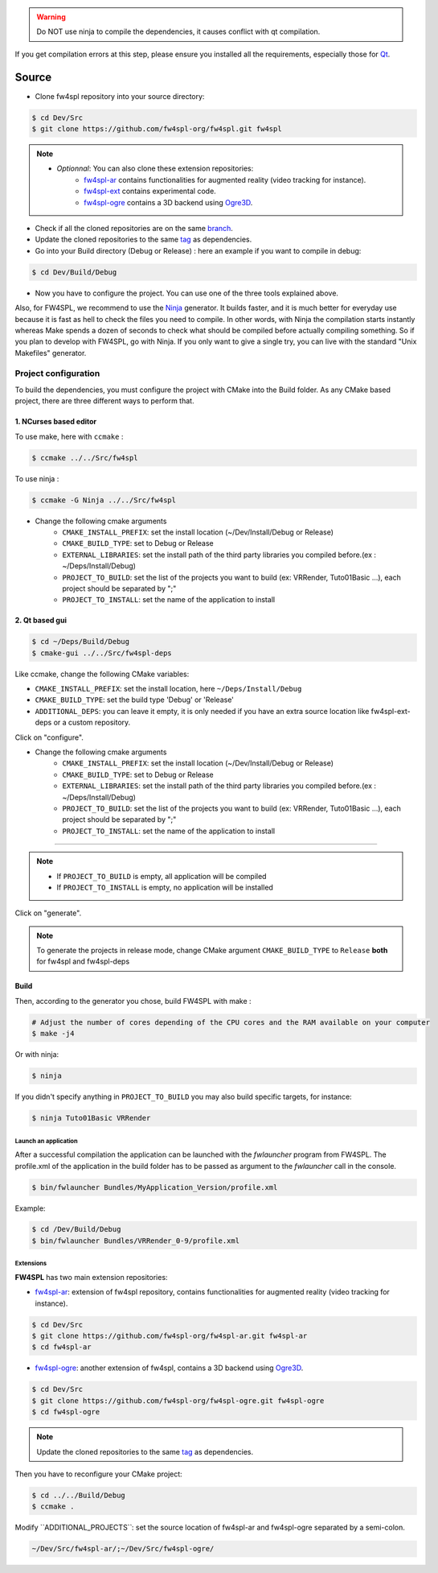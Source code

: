 
.. warning::
    Do NOT use ninja to compile the dependencies, it causes conflict with qt compilation.

If you get compilation errors at this step, please ensure you installed all the requirements, especially those for `Qt <http://wiki.qt.io/Building_Qt_5_from_Git>`_.

Source
~~~~~~~~

- Clone fw4spl repository into your source directory:

.. code:: bash

    $ cd Dev/Src
    $ git clone https://github.com/fw4spl-org/fw4spl.git fw4spl

.. note:: 
    - *Optionnal*: You can also clone these extension repositories:
        - `fw4spl-ar <https://github.com/fw4spl-org/fw4spl-ar.git>`_ contains functionalities for augmented reality (video tracking for instance).
        - `fw4spl-ext <https://github.com/fw4spl-org/fw4spl-ext.git>`_ contains experimental code.
        - `fw4spl-ogre <https://github.com/fw4spl-org/fw4spl-ogre.git>`_ contains a 3D backend using `Ogre3D <http://www.ogre3d.org/>`_.

- Check if all the cloned repositories are on the same `branch <https://git-scm.com/docs/git-branch>`_.

- Update the cloned repositories to the same `tag <https://git-scm.com/book/en/v2/Git-Basics-Tagging>`_ as dependencies.

- Go into your Build directory (Debug or Release) : here an example if you want to compile in debug:

.. code:: bash

    $ cd Dev/Build/Debug

- Now you have to configure the project. You can use one of the three tools explained above. 

Also, for FW4SPL, we recommend to use the `Ninja <https://ninja-build.org/>`_ generator. It builds faster, and it is much better for everyday use because it is fast as hell to check the files you need to compile. In other words, with Ninja the compilation starts instantly whereas Make spends a dozen of seconds to check what should be compiled before actually compiling something. So if you plan to develop with FW4SPL, go with Ninja. If you only want to give a single try, you can live with the standard "Unix Makefiles" generator.

Project configuration
+++++++++++++++++++++

To build the dependencies, you must configure the project with CMake into the Build folder. As any CMake based project, there are three different ways to perform that.

1. NCurses based editor
"""""""""""""""""""""""""""""

To use make, here with ``ccmake`` :

.. code:: bash

    $ ccmake ../../Src/fw4spl

To use ninja :

.. code:: bash

    $ ccmake -G Ninja ../../Src/fw4spl
    
- Change the following cmake arguments
    - ``CMAKE_INSTALL_PREFIX``: set the install location (~/Dev/Install/Debug or Release)
    - ``CMAKE_BUILD_TYPE``: set to Debug or Release
    - ``EXTERNAL_LIBRARIES``: set the install path of the third party libraries you compiled before.(ex : ~/Deps/Install/Debug)
    - ``PROJECT_TO_BUILD``: set the list of the projects you want to build (ex: VRRender, Tuto01Basic ...), each project should be separated by ";"
    - ``PROJECT_TO_INSTALL``: set the name of the application to install

.. image:: ../media/osx_cmake_fw4spl.png

 Press *"c"* to configure and then *"g"* to generate the makefiles.

2. Qt based gui
""""""""""""""""""

.. code:: bash

    $ cd ~/Deps/Build/Debug
    $ cmake-gui ../../Src/fw4spl-deps
    
Like ccmake, change the following CMake variables:

- ``CMAKE_INSTALL_PREFIX``: set the install location, here ``~/Deps/Install/Debug``
- ``CMAKE_BUILD_TYPE``: set the build type 'Debug' or 'Release'
- ``ADDITIONAL_DEPS``: you can leave it empty, it is only needed if you have an extra source location like fw4spl-ext-deps or a custom repository.
    
Click on "configure".

- Change the following cmake arguments
    - ``CMAKE_INSTALL_PREFIX``: set the install location (~/Dev/Install/Debug or Release)
    - ``CMAKE_BUILD_TYPE``: set to Debug or Release
    - ``EXTERNAL_LIBRARIES``: set the install path of the third party libraries you compiled before.(ex : ~/Deps/Install/Debug)
    - ``PROJECT_TO_BUILD``: set the list of the projects you want to build (ex: VRRender, Tuto01Basic ...), each project should be separated by ";"
    - ``PROJECT_TO_INSTALL``: set the name of the application to install

-----------------------------------

.. note::
    - If ``PROJECT_TO_BUILD`` is empty, all application will be compiled
    - If ``PROJECT_TO_INSTALL`` is empty, no application will be installed

Click on "generate".

.. note::

    To generate the projects in release mode, change CMake argument ``CMAKE_BUILD_TYPE`` to ``Release`` **both** for fw4spl and fw4spl-deps
    
Build
"""""

Then, according to the generator you chose, build FW4SPL with make :

.. code:: bash

    # Adjust the number of cores depending of the CPU cores and the RAM available on your computer
    $ make -j4 
    
Or with ninja:

.. code:: bash

    $ ninja
    
If you didn't specify anything in ``PROJECT_TO_BUILD`` you may also build specific targets, for instance:

.. code:: bash

    $ ninja Tuto01Basic VRRender

Launch an application
-------------------------

After a successful compilation the application can be launched with the *fwlauncher* program from FW4SPL.
The profile.xml of the application in the build folder has to be passed as argument to the *fwlauncher* call in the console.

.. code:: bash

    $ bin/fwlauncher Bundles/MyApplication_Version/profile.xml

Example:

.. code:: bash

    $ cd /Dev/Build/Debug
    $ bin/fwlauncher Bundles/VRRender_0-9/profile.xml

Extensions
----------

**FW4SPL** has two main extension repositories:

- `fw4spl-ar <https://github.com/fw4spl-org/fw4spl-ar.git>`_: extension of fw4spl repository, contains functionalities for augmented reality (video tracking for instance).

.. code:: bash

    $ cd Dev/Src
    $ git clone https://github.com/fw4spl-org/fw4spl-ar.git fw4spl-ar
    $ cd fw4spl-ar

- `fw4spl-ogre <https://github.com/fw4spl-org/fw4spl-ogre.git>`_: another extension of fw4spl, contains a 3D backend using `Ogre3D <http://www.ogre3d.org/>`_.

.. code:: bash

    $ cd Dev/Src
    $ git clone https://github.com/fw4spl-org/fw4spl-ogre.git fw4spl-ogre
    $ cd fw4spl-ogre

.. Note::
    Update the cloned repositories to the same `tag <https://git-scm.com/book/en/v2/Git-Basics-Tagging>`_ as dependencies.

Then you have to reconfigure your CMake project:

.. code:: bash

    $ cd ../../Build/Debug
    $ ccmake .

Modify `̀ ADDITIONAL_PROJECTS`̀ : set the source location of fw4spl-ar and fw4spl-ogre separated by a semi-colon.

.. code:: bash

    ~/Dev/Src/fw4spl-ar/;~/Dev/Src/fw4spl-ogre/

